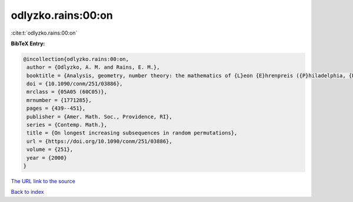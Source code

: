 odlyzko.rains:00:on
===================

:cite:t:`odlyzko.rains:00:on`

**BibTeX Entry:**

.. code-block:: bibtex

   @incollection{odlyzko.rains:00:on,
    author = {Odlyzko, A. M. and Rains, E. M.},
    booktitle = {Analysis, geometry, number theory: the mathematics of {L}eon {E}hrenpreis ({P}hiladelphia, {PA}, 1998)},
    doi = {10.1090/conm/251/03886},
    mrclass = {05A05 (60C05)},
    mrnumber = {1771285},
    pages = {439--451},
    publisher = {Amer. Math. Soc., Providence, RI},
    series = {Contemp. Math.},
    title = {On longest increasing subsequences in random permutations},
    url = {https://doi.org/10.1090/conm/251/03886},
    volume = {251},
    year = {2000}
   }
`The URL link to the source <ttps://doi.org/10.1090/conm/251/03886}>`_


`Back to index <../By-Cite-Keys.html>`_
